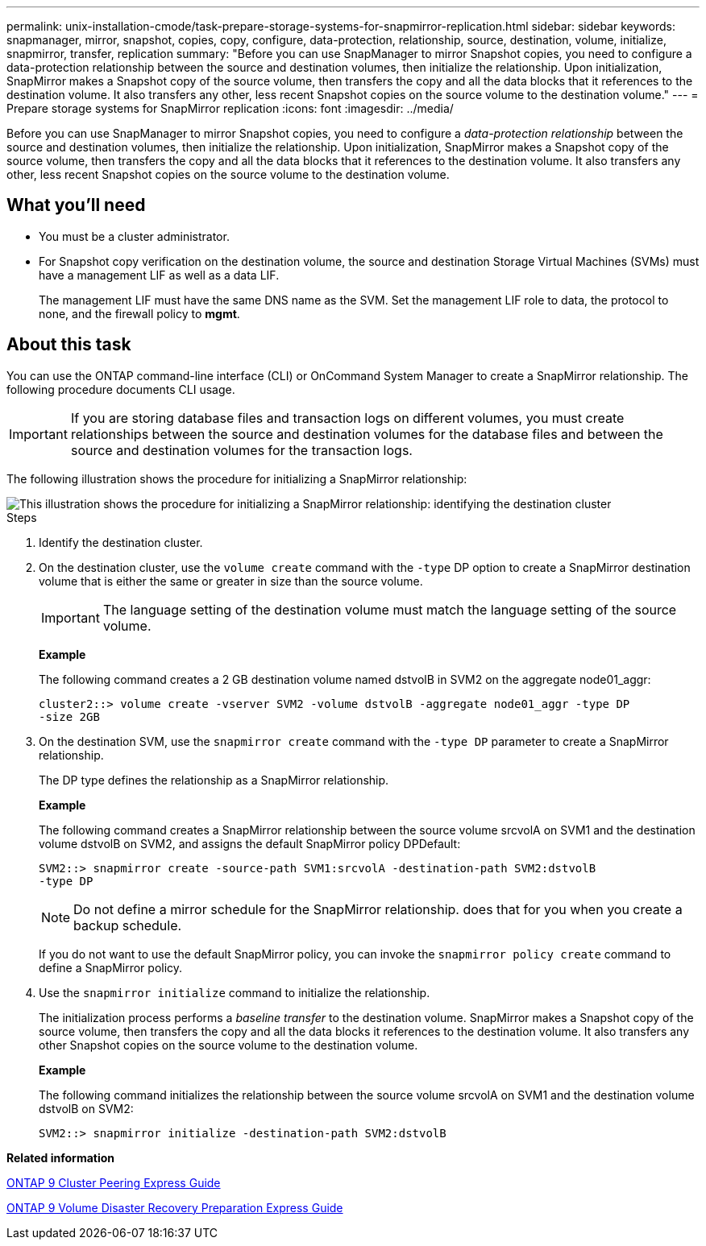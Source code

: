 ---
permalink: unix-installation-cmode/task-prepare-storage-systems-for-snapmirror-replication.html
sidebar: sidebar
keywords: snapmanager, mirror, snapshot, copies, copy, configure, data-protection, relationship, source, destination, volume, initialize, snapmirror, transfer, replication
summary: "Before you can use SnapManager to mirror Snapshot copies, you need to configure a data-protection relationship between the source and destination volumes, then initialize the relationship. Upon initialization, SnapMirror makes a Snapshot copy of the source volume, then transfers the copy and all the data blocks that it references to the destination volume. It also transfers any other, less recent Snapshot copies on the source volume to the destination volume."
---
= Prepare storage systems for SnapMirror replication
:icons: font
:imagesdir: ../media/

[.lead]
Before you can use SnapManager to mirror Snapshot copies, you need to configure a _data-protection relationship_ between the source and destination volumes, then initialize the relationship. Upon initialization, SnapMirror makes a Snapshot copy of the source volume, then transfers the copy and all the data blocks that it references to the destination volume. It also transfers any other, less recent Snapshot copies on the source volume to the destination volume.

== What you'll need

* You must be a cluster administrator.
* For Snapshot copy verification on the destination volume, the source and destination Storage Virtual Machines (SVMs) must have a management LIF as well as a data LIF.
+
The management LIF must have the same DNS name as the SVM. Set the management LIF role to data, the protocol to none, and the firewall policy to *mgmt*.

== About this task

You can use the ONTAP command-line interface (CLI) or OnCommand System Manager to create a SnapMirror relationship. The following procedure documents CLI usage.

IMPORTANT: If you are storing database files and transaction logs on different volumes, you must create relationships between the source and destination volumes for the database files and between the source and destination volumes for the transaction logs.

The following illustration shows the procedure for initializing a SnapMirror relationship:

image::../media/snapmirror_steps_clustered.gif[This illustration shows the procedure for initializing a SnapMirror relationship: identifying the destination cluster, creating a destination volume, creating a SnapMirror relationship between the volumes, and then initializing the relationship to start a baseline transfer.]

.Steps
. Identify the destination cluster.
. On the destination cluster, use the `volume create` command with the `-type` DP option to create a SnapMirror destination volume that is either the same or greater in size than the source volume.
+
IMPORTANT: The language setting of the destination volume must match the language setting of the source volume.
+
*Example*
+
The following command creates a 2 GB destination volume named dstvolB in SVM2 on the aggregate node01_aggr:
+
----
cluster2::> volume create -vserver SVM2 -volume dstvolB -aggregate node01_aggr -type DP
-size 2GB
----

. On the destination SVM, use the `snapmirror create` command with the `-type DP` parameter to create a SnapMirror relationship.
+
The DP type defines the relationship as a SnapMirror relationship.
+
*Example*
+
The following command creates a SnapMirror relationship between the source volume srcvolA on SVM1 and the destination volume dstvolB on SVM2, and assigns the default SnapMirror policy DPDefault:
+
----
SVM2::> snapmirror create -source-path SVM1:srcvolA -destination-path SVM2:dstvolB
-type DP
----
+
NOTE: Do not define a mirror schedule for the SnapMirror relationship. does that for you when you create a backup schedule.
+
If you do not want to use the default SnapMirror policy, you can invoke the `snapmirror policy create` command to define a SnapMirror policy.

. Use the `snapmirror initialize` command to initialize the relationship.
+
The initialization process performs a _baseline transfer_ to the destination volume. SnapMirror makes a Snapshot copy of the source volume, then transfers the copy and all the data blocks it references to the destination volume. It also transfers any other Snapshot copies on the source volume to the destination volume.
+
*Example*
+
The following command initializes the relationship between the source volume srcvolA on SVM1 and the destination volume dstvolB on SVM2:
+
----
SVM2::> snapmirror initialize -destination-path SVM2:dstvolB
----

*Related information*

http://docs.netapp.com/ontap-9/topic/com.netapp.doc.exp-clus-peer/home.html[ONTAP 9 Cluster Peering Express Guide^]

http://docs.netapp.com/ontap-9/topic/com.netapp.doc.exp-sm-ic-cg/home.html[ONTAP 9 Volume Disaster Recovery Preparation Express Guide^]
